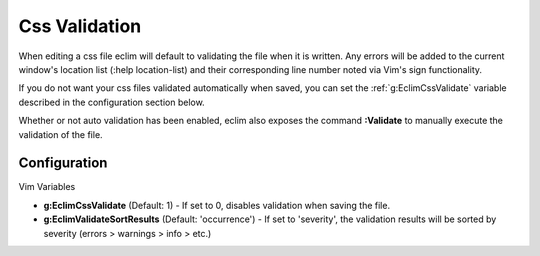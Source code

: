 .. Copyright (C) 2005 - 2009  Eric Van Dewoestine

   This program is free software: you can redistribute it and/or modify
   it under the terms of the GNU General Public License as published by
   the Free Software Foundation, either version 3 of the License, or
   (at your option) any later version.

   This program is distributed in the hope that it will be useful,
   but WITHOUT ANY WARRANTY; without even the implied warranty of
   MERCHANTABILITY or FITNESS FOR A PARTICULAR PURPOSE.  See the
   GNU General Public License for more details.

   You should have received a copy of the GNU General Public License
   along with this program.  If not, see <http://www.gnu.org/licenses/>.

.. _vim/css/validate:

Css Validation
==============

When editing a css file eclim will default to validating the file when it is
written.  Any errors will be added to the current window's location list (:help
location-list) and their corresponding line number noted via Vim's sign
functionality.

If you do not want your css files validated automatically when saved, you can
set the :ref:`g:EclimCssValidate` variable described in the configuration
section below.

.. _\:Validate_css:

Whether or not auto validation has been enabled, eclim also exposes
the command **:Validate** to manually execute the validation of the
file.

Configuration
-------------

Vim Variables

.. _g\:EclimCssValidate:

- **g:EclimCssValidate** (Default: 1) -
  If set to 0, disables validation when saving the file.

- **g:EclimValidateSortResults** (Default: 'occurrence') -
  If set to 'severity', the validation results will be sorted by severity
  (errors > warnings > info > etc.)
